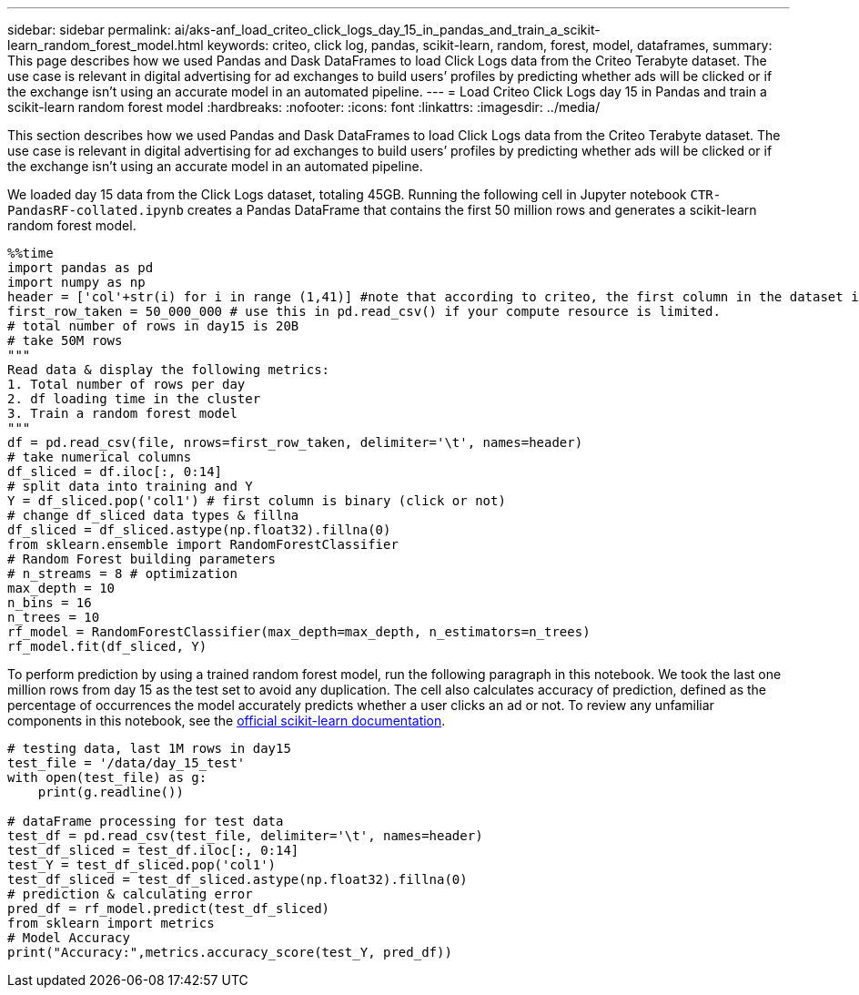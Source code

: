 ---
sidebar: sidebar
permalink: ai/aks-anf_load_criteo_click_logs_day_15_in_pandas_and_train_a_scikit-learn_random_forest_model.html
keywords: criteo, click log, pandas, scikit-learn, random, forest, model, dataframes,
summary: This page describes how we used Pandas and Dask DataFrames to load Click Logs data from the Criteo Terabyte dataset. The use case is relevant in digital advertising for ad exchanges to build users’ profiles by predicting whether ads will be clicked or if the exchange isn’t using an accurate model in an automated pipeline.
---
= Load Criteo Click Logs day 15 in Pandas and train a scikit-learn random forest model
:hardbreaks:
:nofooter:
:icons: font
:linkattrs:
:imagesdir: ../media/

//
// This file was created with NDAC Version 2.0 (August 17, 2020)
//
// 2021-08-12 10:46:35.675687
//

[.lead]
This section describes how we used Pandas and Dask DataFrames to load Click Logs data from the Criteo Terabyte dataset. The use case is relevant in digital advertising for ad exchanges to build users’ profiles by predicting whether ads will be clicked or if the exchange isn’t using an accurate model in an automated pipeline.

We loaded day 15 data from the Click Logs dataset, totaling 45GB. Running the following cell in Jupyter notebook `CTR-PandasRF-collated.ipynb` creates a Pandas DataFrame that contains the first 50 million rows and generates a scikit-learn random forest model.

....
%%time
import pandas as pd
import numpy as np
header = ['col'+str(i) for i in range (1,41)] #note that according to criteo, the first column in the dataset is Click Through (CT). Consist of 40 columns
first_row_taken = 50_000_000 # use this in pd.read_csv() if your compute resource is limited.
# total number of rows in day15 is 20B
# take 50M rows
"""
Read data & display the following metrics:
1. Total number of rows per day
2. df loading time in the cluster
3. Train a random forest model
"""
df = pd.read_csv(file, nrows=first_row_taken, delimiter='\t', names=header)
# take numerical columns
df_sliced = df.iloc[:, 0:14]
# split data into training and Y
Y = df_sliced.pop('col1') # first column is binary (click or not)
# change df_sliced data types & fillna
df_sliced = df_sliced.astype(np.float32).fillna(0)
from sklearn.ensemble import RandomForestClassifier
# Random Forest building parameters
# n_streams = 8 # optimization
max_depth = 10
n_bins = 16
n_trees = 10
rf_model = RandomForestClassifier(max_depth=max_depth, n_estimators=n_trees)
rf_model.fit(df_sliced, Y)
....

To perform prediction by using a trained random forest model, run the following paragraph in this notebook. We took the last one million rows from day 15 as the test set to avoid any duplication. The cell also calculates accuracy of prediction, defined as the percentage of occurrences the model accurately predicts whether a user clicks an ad or not. To review any unfamiliar components in this notebook, see the https://scikit-learn.org/stable/modules/generated/sklearn.ensemble.RandomForestClassifier.html[official scikit-learn documentation^].

....
# testing data, last 1M rows in day15
test_file = '/data/day_15_test'
with open(test_file) as g:
    print(g.readline())

# dataFrame processing for test data
test_df = pd.read_csv(test_file, delimiter='\t', names=header)
test_df_sliced = test_df.iloc[:, 0:14]
test_Y = test_df_sliced.pop('col1')
test_df_sliced = test_df_sliced.astype(np.float32).fillna(0)
# prediction & calculating error
pred_df = rf_model.predict(test_df_sliced)
from sklearn import metrics
# Model Accuracy
print("Accuracy:",metrics.accuracy_score(test_Y, pred_df))
....
